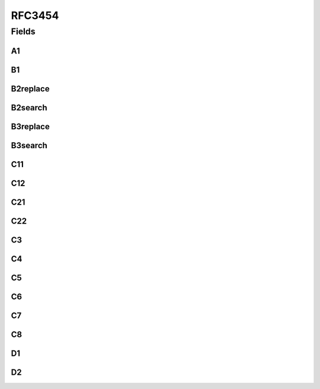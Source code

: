 RFC3454
=======

.. java:package:: gnu.inet.encoding
   :noindex:

.. java:type:: public class RFC3454

   Auto-generated class containing StringPrep mapping tables.

Fields
------
A1
^^

.. java:field:: static final char[][] A1
   :outertype: RFC3454

B1
^^

.. java:field:: static final char[] B1
   :outertype: RFC3454

B2replace
^^^^^^^^^

.. java:field:: static final String[] B2replace
   :outertype: RFC3454

B2search
^^^^^^^^

.. java:field:: static final char[] B2search
   :outertype: RFC3454

B3replace
^^^^^^^^^

.. java:field:: static final String[] B3replace
   :outertype: RFC3454

B3search
^^^^^^^^

.. java:field:: static final char[] B3search
   :outertype: RFC3454

C11
^^^

.. java:field:: static final char[] C11
   :outertype: RFC3454

C12
^^^

.. java:field:: static final char[] C12
   :outertype: RFC3454

C21
^^^

.. java:field:: static final char[][] C21
   :outertype: RFC3454

C22
^^^

.. java:field:: static final char[][] C22
   :outertype: RFC3454

C3
^^

.. java:field:: static final char[][] C3
   :outertype: RFC3454

C4
^^

.. java:field:: static final char[][] C4
   :outertype: RFC3454

C5
^^

.. java:field:: static final char[][] C5
   :outertype: RFC3454

C6
^^

.. java:field:: static final char[][] C6
   :outertype: RFC3454

C7
^^

.. java:field:: static final char[][] C7
   :outertype: RFC3454

C8
^^

.. java:field:: static final char[][] C8
   :outertype: RFC3454

D1
^^

.. java:field:: static final char[][] D1
   :outertype: RFC3454

D2
^^

.. java:field:: static final char[][] D2
   :outertype: RFC3454

